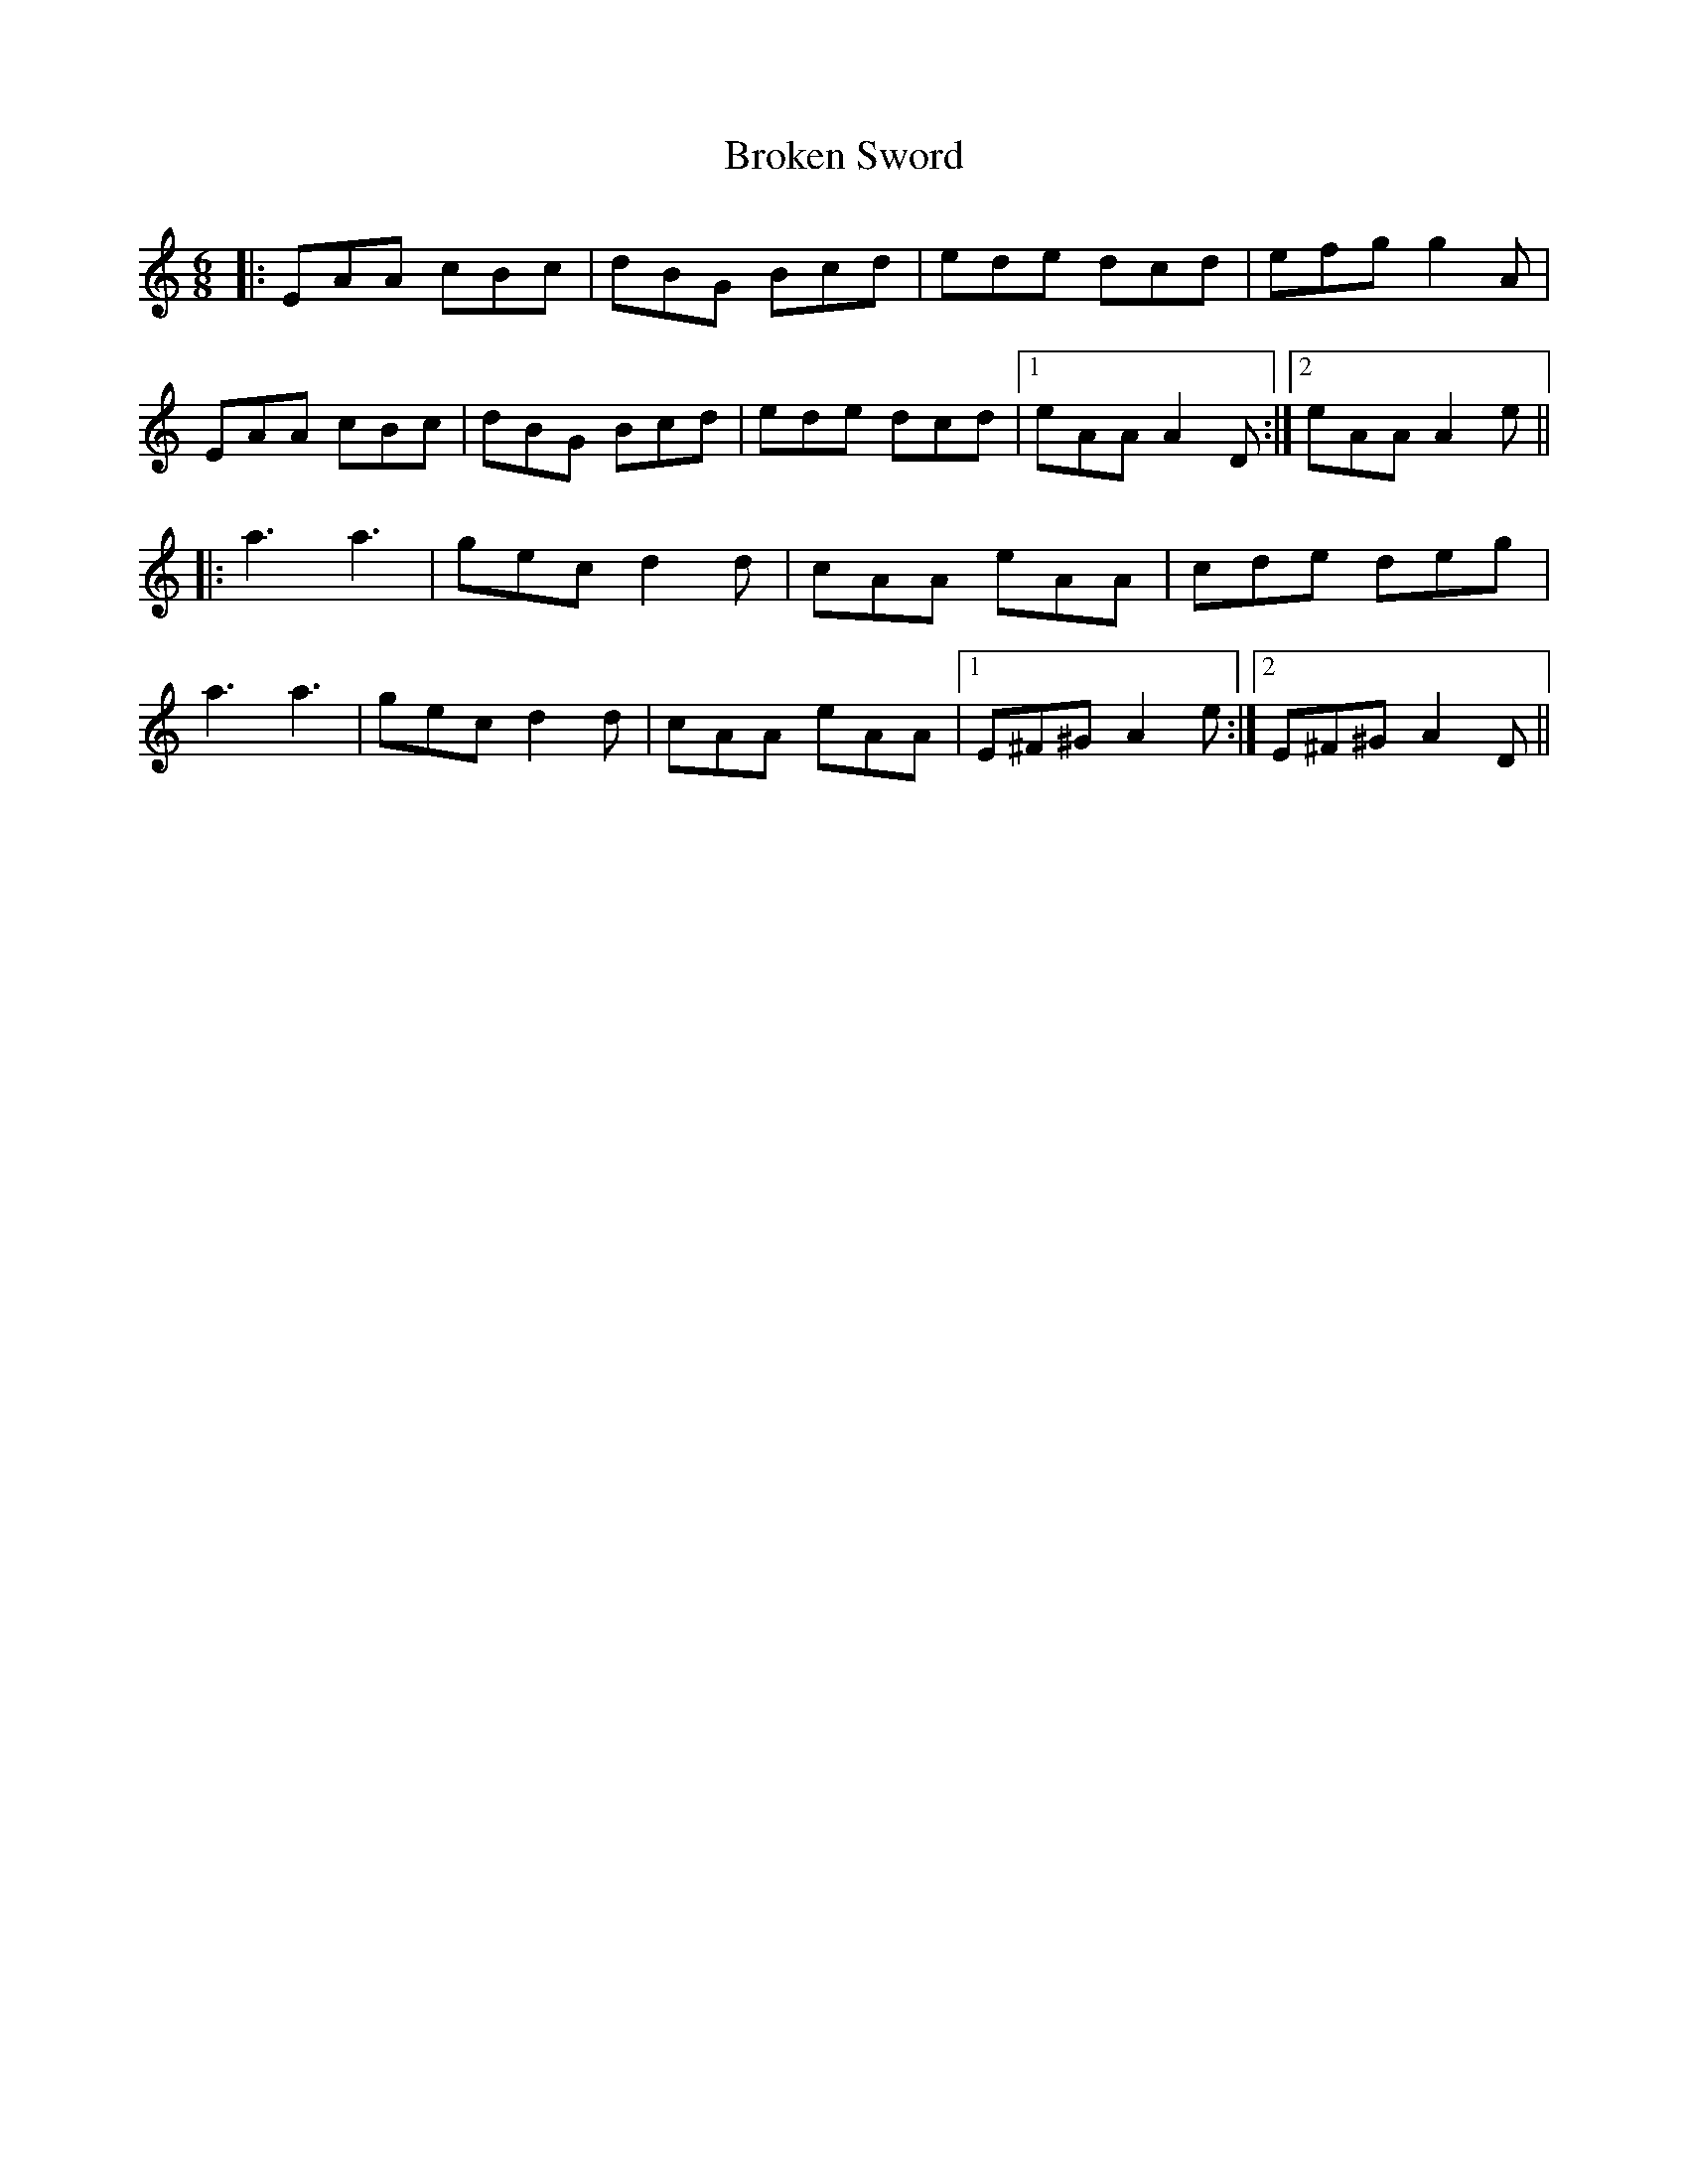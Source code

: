 X: 5258
T: Broken Sword
R: jig
M: 6/8
K: Aminor
|:EAA cBc|dBG Bcd|ede dcd|efg g2A|
EAA cBc|dBG Bcd|ede dcd|1 eAA A2D:|2 eAA A2e||
|:a3 a3|gec d2d|cAA eAA|cde deg|
a3 a3|gec d2d|cAA eAA|1 E^F^G A2e:|2 E^F^G A2D||

